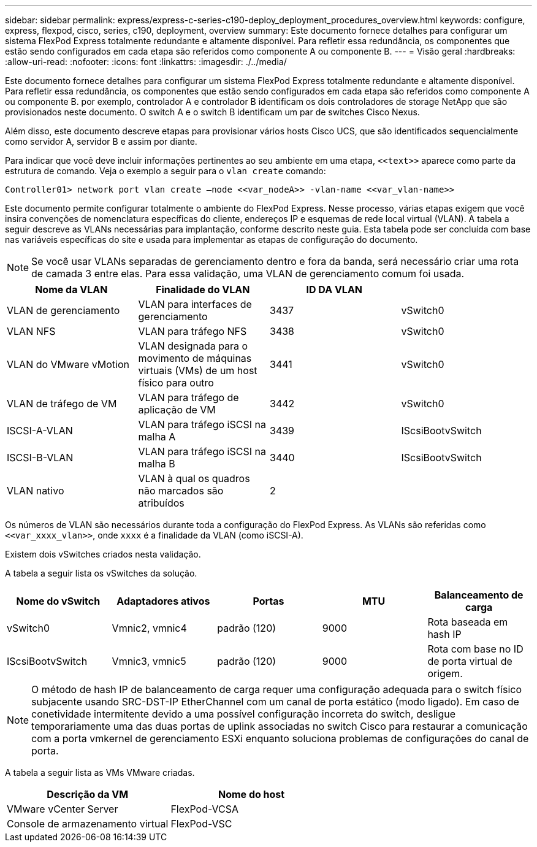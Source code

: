 ---
sidebar: sidebar 
permalink: express/express-c-series-c190-deploy_deployment_procedures_overview.html 
keywords: configure,  express, flexpod, cisco, series, c190, deployment, overview 
summary: Este documento fornece detalhes para configurar um sistema FlexPod Express totalmente redundante e altamente disponível. Para refletir essa redundância, os componentes que estão sendo configurados em cada etapa são referidos como componente A ou componente B. 
---
= Visão geral
:hardbreaks:
:allow-uri-read: 
:nofooter: 
:icons: font
:linkattrs: 
:imagesdir: ./../media/


[role="lead"]
Este documento fornece detalhes para configurar um sistema FlexPod Express totalmente redundante e altamente disponível. Para refletir essa redundância, os componentes que estão sendo configurados em cada etapa são referidos como componente A ou componente B. por exemplo, controlador A e controlador B identificam os dois controladores de storage NetApp que são provisionados neste documento. O switch A e o switch B identificam um par de switches Cisco Nexus.

Além disso, este documento descreve etapas para provisionar vários hosts Cisco UCS, que são identificados sequencialmente como servidor A, servidor B e assim por diante.

Para indicar que você deve incluir informações pertinentes ao seu ambiente em uma etapa, `\<<text>>` aparece como parte da estrutura de comando. Veja o exemplo a seguir para o `vlan create` comando:

....
Controller01> network port vlan create –node <<var_nodeA>> -vlan-name <<var_vlan-name>>
....
Este documento permite configurar totalmente o ambiente do FlexPod Express. Nesse processo, várias etapas exigem que você insira convenções de nomenclatura específicas do cliente, endereços IP e esquemas de rede local virtual (VLAN). A tabela a seguir descreve as VLANs necessárias para implantação, conforme descrito neste guia. Esta tabela pode ser concluída com base nas variáveis específicas do site e usada para implementar as etapas de configuração do documento.


NOTE: Se você usar VLANs separadas de gerenciamento dentro e fora da banda, será necessário criar uma rota de camada 3 entre elas. Para essa validação, uma VLAN de gerenciamento comum foi usada.

|===
| Nome da VLAN | Finalidade do VLAN | ID DA VLAN |  


| VLAN de gerenciamento | VLAN para interfaces de gerenciamento | 3437 | vSwitch0 


| VLAN NFS | VLAN para tráfego NFS | 3438 | vSwitch0 


| VLAN do VMware vMotion | VLAN designada para o movimento de máquinas virtuais (VMs) de um host físico para outro | 3441 | vSwitch0 


| VLAN de tráfego de VM | VLAN para tráfego de aplicação de VM | 3442 | vSwitch0 


| ISCSI-A-VLAN | VLAN para tráfego iSCSI na malha A | 3439 | IScsiBootvSwitch 


| ISCSI-B-VLAN | VLAN para tráfego iSCSI na malha B | 3440 | IScsiBootvSwitch 


| VLAN nativo | VLAN à qual os quadros não marcados são atribuídos | 2 |  
|===
Os números de VLAN são necessários durante toda a configuração do FlexPod Express. As VLANs são referidas como `\<<var_xxxx_vlan>>`, onde `xxxx` é a finalidade da VLAN (como iSCSI-A).

Existem dois vSwitches criados nesta validação.

A tabela a seguir lista os vSwitches da solução.

|===
| Nome do vSwitch | Adaptadores ativos | Portas | MTU | Balanceamento de carga 


| vSwitch0 | Vmnic2, vmnic4 | padrão (120) | 9000 | Rota baseada em hash IP 


| IScsiBootvSwitch | Vmnic3, vmnic5 | padrão (120) | 9000 | Rota com base no ID de porta virtual de origem. 
|===

NOTE: O método de hash IP de balanceamento de carga requer uma configuração adequada para o switch físico subjacente usando SRC-DST-IP EtherChannel com um canal de porta estático (modo ligado). Em caso de conetividade intermitente devido a uma possível configuração incorreta do switch, desligue temporariamente uma das duas portas de uplink associadas no switch Cisco para restaurar a comunicação com a porta vmkernel de gerenciamento ESXi enquanto soluciona problemas de configurações do canal de porta.

A tabela a seguir lista as VMs VMware criadas.

|===
| Descrição da VM | Nome do host 


| VMware vCenter Server | FlexPod-VCSA 


| Console de armazenamento virtual | FlexPod-VSC 
|===